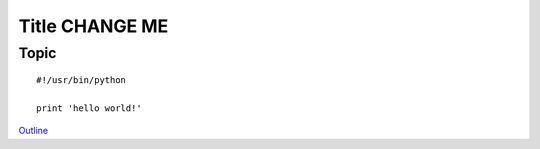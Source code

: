 Title CHANGE ME
===============

Topic
-----

::

    #!/usr/bin/python
    
    print 'hello world!'


`Outline <README.rst>`_
